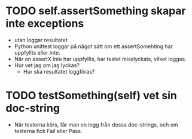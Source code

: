 * TODO self.assertSomething skapar inte exceptions
- utan loggar resultatet 
- Python unittest loggar på något sätt om ett assertSomehting har uppfyllts eller inte.
- När en assertX inte har uppfyllts, har testet misslyckats, vilket loggas.
- Hur vet jag om jag lyckas?
  - Hur ska resultatet loggföras?
* TODO testSomething(self) vet sin doc-string
- När testerna körs, får man en logg från dessa doc-strings, och om testerna fick Fail eller Pass. 

